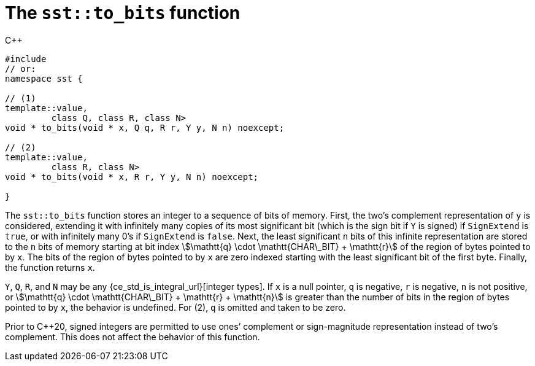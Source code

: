 //
// Copyright (C) 2012-2024 Stealth Software Technologies, Inc.
//
// Permission is hereby granted, free of charge, to any person
// obtaining a copy of this software and associated documentation
// files (the "Software"), to deal in the Software without
// restriction, including without limitation the rights to use,
// copy, modify, merge, publish, distribute, sublicense, and/or
// sell copies of the Software, and to permit persons to whom the
// Software is furnished to do so, subject to the following
// conditions:
//
// The above copyright notice and this permission notice (including
// the next paragraph) shall be included in all copies or
// substantial portions of the Software.
//
// THE SOFTWARE IS PROVIDED "AS IS", WITHOUT WARRANTY OF ANY KIND,
// EXPRESS OR IMPLIED, INCLUDING BUT NOT LIMITED TO THE WARRANTIES
// OF MERCHANTABILITY, FITNESS FOR A PARTICULAR PURPOSE AND
// NONINFRINGEMENT. IN NO EVENT SHALL THE AUTHORS OR COPYRIGHT
// HOLDERS BE LIABLE FOR ANY CLAIM, DAMAGES OR OTHER LIABILITY,
// WHETHER IN AN ACTION OF CONTRACT, TORT OR OTHERWISE, ARISING
// FROM, OUT OF OR IN CONNECTION WITH THE SOFTWARE OR THE USE OR
// OTHER DEALINGS IN THE SOFTWARE.
//
// SPDX-License-Identifier: MIT
//

[#cl-sst-to-bits]
= The `sst::to_bits` function

.{cpp}
[source,cpp,subs="{sst_subs_source}"]
----
#include <link:{repo_browser_url}/src/c-cpp/include/sst/catalog/to_bits.hpp[sst/catalog/to_bits.hpp,window=_blank]>
// or:   <sst/representation.h>
namespace sst {

// (1)
template<class Y, bool SignExtend = std::is_signed<Y>::value,
         class Q, class R, class N>
void * to_bits(void * x, Q q, R r, Y y, N n) noexcept;

// (2)
template<class Y, bool SignExtend = std::is_signed<Y>::value,
         class R, class N>
void * to_bits(void * x, R r, Y y, N n) noexcept;

}
----

The `sst::to_bits` function stores an integer to a sequence of bits of
memory.
First, the two`'s complement representation of `y` is considered,
extending it with infinitely many copies of its most significant bit
(which is the sign bit if `Y` is signed) if `SignExtend` is `true`, or
with infinitely many 0`'s if `SignExtend` is `false`.
Next, the least significant `n` bits of this infinite representation are
stored to the `n` bits of memory starting at bit index
stem:[\mathtt{q} \cdot \mathtt{CHAR\_BIT} + \mathtt{r}]
of the region of bytes pointed to by `x`.
The bits of the region of bytes pointed to by `x` are zero indexed
starting with the least significant bit of the first byte.
Finally, the function returns `x`.

`Y`, `Q`, `R`, and `N` may be any
{ce_std_is_integral_url}[integer types].
If `x` is a null pointer, `q` is negative, `r` is negative, `n` is not
positive, or
stem:[\mathtt{q} \cdot \mathtt{CHAR\_BIT} + \mathtt{r} + \mathtt{n}]
is greater than the number of bits in the region of bytes pointed to by
`x`, the behavior is undefined.
For (2), `q` is omitted and taken to be zero.

Prior to {cpp}20, signed integers are permitted to use ones`' complement
or sign-magnitude representation instead of two`'s complement.
This does not affect the behavior of this function.

//
